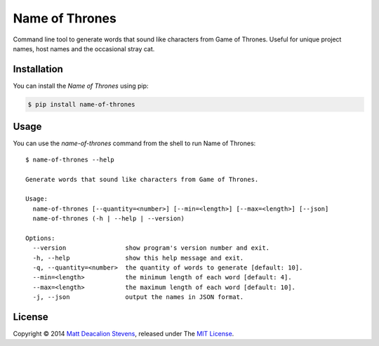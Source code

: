 ===============
Name of Thrones
===============
.. image:: https://travis-ci.org/Matt-Deacalion/Name-of-Thrones.svg?branch=master
    :target: https://travis-ci.org/Matt-Deacalion/Name-of-Thrones
    :alt: Build Status
.. image:: https://coveralls.io/repos/Matt-Deacalion/Name-of-Thrones/badge.png?branch=master
    :target: https://coveralls.io/r/Matt-Deacalion/Name-of-Thrones?branch=master
    :alt: Test Coverage
.. image:: https://pypip.in/download/name-of-thrones/badge.png?period=week&new
    :target: https://pypi.python.org/pypi/name-of-thrones/
    :alt: Downloads
.. image:: https://pypip.in/version/name-of-thrones/badge.png?new
    :target: https://pypi.python.org/pypi/name-of-thrones/
    :alt: Latest Version
.. image:: https://pypip.in/wheel/name-of-thrones/badge.png
    :target: https://pypi.python.org/pypi/name-of-thrones/
    :alt: Wheel Status
.. image:: https://pypip.in/license/name-of-thrones/badge.png
    :target: https://pypi.python.org/pypi/name-of-thrones/
    :alt: License

Command line tool to generate words that sound like characters from Game of Thrones. Useful for
unique project names, host names and the occasional stray cat.

.. image:: https://raw.githubusercontent.com/Matt-Deacalion/Name-of-Thrones/screenshots/screenshot.jpg
    :alt: Name of Thrones screenshot

Installation
------------
You can install the *Name of Thrones* using pip:

.. code-block:: bash

    $ pip install name-of-thrones

Usage
-----
You can use the `name-of-thrones` command from the shell to run Name of Thrones::

    $ name-of-thrones --help

    Generate words that sound like characters from Game of Thrones.

    Usage:
      name-of-thrones [--quantity=<number>] [--min=<length>] [--max=<length>] [--json]
      name-of-thrones (-h | --help | --version)

    Options:
      --version                show program's version number and exit.
      -h, --help               show this help message and exit.
      -q, --quantity=<number>  the quantity of words to generate [default: 10].
      --min=<length>           the minimum length of each word [default: 4].
      --max=<length>           the maximum length of each word [default: 10].
      -j, --json               output the names in JSON format.

License
-------
Copyright © 2014 `Matt Deacalion Stevens`_, released under The `MIT License`_.

.. _Matt Deacalion Stevens: http://dirtymonkey.co.uk
.. _MIT License: http://deacalion.mit-license.org


